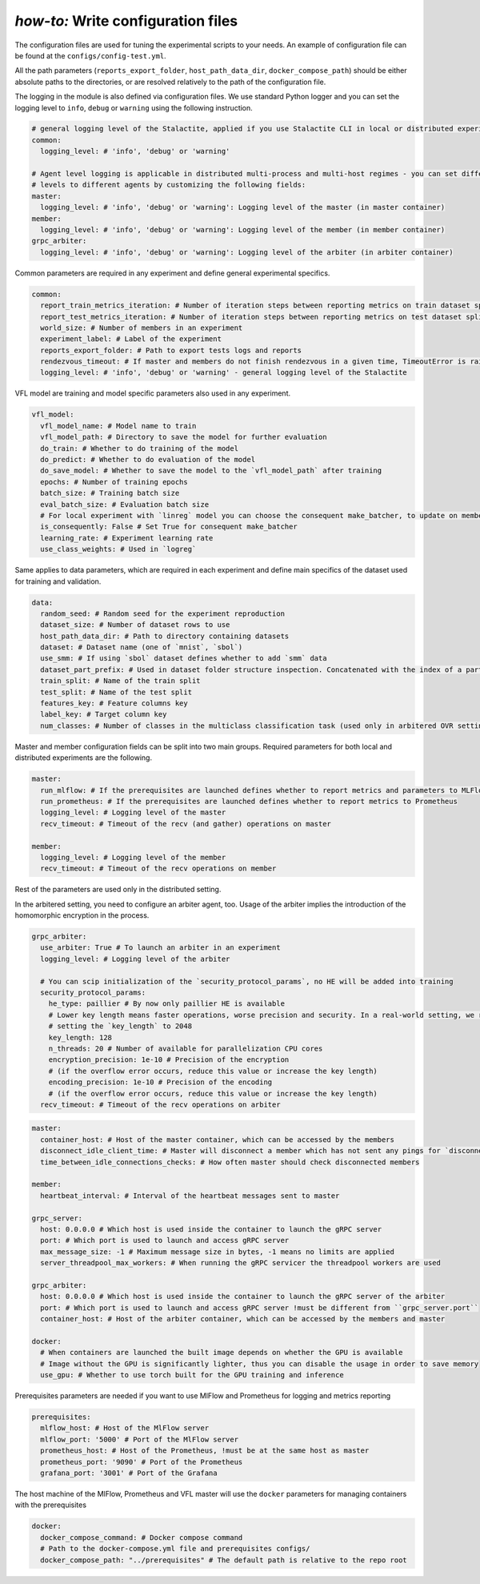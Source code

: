 .. _config_tutorial:

*how-to:* Write configuration files
======================================

The configuration files are used for tuning the experimental scripts to your needs.
An example of configuration file can be found at the ``configs/config-test.yml``.

All the path parameters (``reports_export_folder``, ``host_path_data_dir``, ``docker_compose_path``) should be either
absolute paths to the directories, or are resolved relatively to the path of the configuration file.

The logging in the module is also defined via configuration files. We use standard Python logger and you can set the
logging level to ``info``, ``debug`` or ``warning`` using the following instruction.

.. code-block:: yaml

    # general logging level of the Stalactite, applied if you use Stalactite CLI in local or distributed experiments
    common:
      logging_level: # 'info', 'debug' or 'warning'

    # Agent level logging is applicable in distributed multi-process and multi-host regimes - you can set different
    # levels to different agents by customizing the following fields:
    master:
      logging_level: # 'info', 'debug' or 'warning': Logging level of the master (in master container)
    member:
      logging_level: # 'info', 'debug' or 'warning': Logging level of the member (in member container)
    grpc_arbiter:
      logging_level: # 'info', 'debug' or 'warning': Logging level of the arbiter (in arbiter container)


Common parameters are required in any experiment and define general experimental specifics.

.. code-block:: yaml

    common:
      report_train_metrics_iteration: # Number of iteration steps between reporting metrics on train dataset split
      report_test_metrics_iteration: # Number of iteration steps between reporting metrics on test dataset split
      world_size: # Number of members in an experiment
      experiment_label: # Label of the experiment
      reports_export_folder: # Path to export tests logs and reports
      rendezvous_timeout: # If master and members do not finish rendezvous in a given time, TimeoutError is raised
      logging_level: # 'info', 'debug' or 'warning' - general logging level of the Stalactite

VFL model are training and model specific parameters also used in any experiment.

.. code-block:: yaml

    vfl_model:
      vfl_model_name: # Model name to train
      vfl_model_path: # Directory to save the model for further evaluation
      do_train: # Whether to do training of the model
      do_predict: # Whether to do evaluation of the model
      do_save_model: # Whether to save the model to the `vfl_model_path` after training
      epochs: # Number of training epochs
      batch_size: # Training batch size
      eval_batch_size: # Evaluation batch size
      # For local experiment with `linreg` model you can choose the consequent make_batcher, to update on member at a time
      is_consequently: False # Set True for consequent make_batcher
      learning_rate: # Experiment learning rate
      use_class_weights: # Used in `logreg`


Same applies to data parameters, which are required in each experiment and define main specifics of the dataset
used for training and validation.

.. code-block:: yaml

    data:
      random_seed: # Random seed for the experiment reproduction
      dataset_size: # Number of dataset rows to use
      host_path_data_dir: # Path to directory containing datasets
      dataset: # Dataset name (one of `mnist`, `sbol`)
      use_smm: # If using `sbol` dataset defines whether to add `smm` data
      dataset_part_prefix: # Used in dataset folder structure inspection. Concatenated with the index of a party: 0,1,... etc.
      train_split: # Name of the train split
      test_split: # Name of the test split
      features_key: # Feature columns key
      label_key: # Target column key
      num_classes: # Number of classes in the multiclass classification task (used only in arbitered OVR setting)

Master and member configuration fields can be split into two main groups. Required parameters for both local and
distributed experiments are the following.

.. code-block:: yaml

    master:
      run_mlflow: # If the prerequisites are launched defines whether to report metrics and parameters to MLFlow
      run_prometheus: # If the prerequisites are launched defines whether to report metrics to Prometheus
      logging_level: # Logging level of the master
      recv_timeout: # Timeout of the recv (and gather) operations on master

    member:
      logging_level: # Logging level of the member
      recv_timeout: # Timeout of the recv operations on member

Rest of the parameters are used only in the distributed setting.

In the arbitered setting, you need to configure an arbiter agent, too. Usage of the arbiter implies the introduction of
the homomorphic encryption in the process.

.. code-block:: yaml

    grpc_arbiter:
      use_arbiter: True # To launch an arbiter in an experiment
      logging_level: # Logging level of the arbiter

      # You can scip initialization of the `security_protocol_params`, no HE will be added into training
      security_protocol_params:
        he_type: paillier # By now only paillier HE is available
        # Lower key length means faster operations, worse precision and security. In a real-world setting, we recommend
        # setting the `key_length` to 2048
        key_length: 128
        n_threads: 20 # Number of available for parallelization CPU cores
        encryption_precision: 1e-10 # Precision of the encryption
        # (if the overflow error occurs, reduce this value or increase the key length)
        encoding_precision: 1e-10 # Precision of the encoding
        # (if the overflow error occurs, reduce this value or increase the key length)
      recv_timeout: # Timeout of the recv operations on arbiter


.. code-block:: yaml

    master:
      container_host: # Host of the master container, which can be accessed by the members
      disconnect_idle_client_time: # Master will disconnect a member which has not sent any pings for `disconnect_idle_client_time`
      time_between_idle_connections_checks: # How often master should check disconnected members

    member:
      heartbeat_interval: # Interval of the heartbeat messages sent to master

    grpc_server:
      host: 0.0.0.0 # Which host is used inside the container to launch the gRPC server
      port: # Which port is used to launch and access gRPC server
      max_message_size: -1 # Maximum message size in bytes, -1 means no limits are applied
      server_threadpool_max_workers: # When running the gRPC servicer the threadpool workers are used

    grpc_arbiter:
      host: 0.0.0.0 # Which host is used inside the container to launch the gRPC server of the arbiter
      port: # Which port is used to launch and access gRPC server !must be different from ``grpc_server.port``
      container_host: # Host of the arbiter container, which can be accessed by the members and master

    docker:
      # When containers are launched the built image depends on whether the GPU is available
      # Image without the GPU is significantly lighter, thus you can disable the usage in order to save memory
      use_gpu: # Whether to use torch built for the GPU training and inference

Prerequisites parameters are needed if you want to use MlFlow and Prometheus for logging and metrics reporting

.. code-block:: yaml

    prerequisites:
      mlflow_host: # Host of the MlFlow server
      mlflow_port: '5000' # Port of the MlFlow server
      prometheus_host: # Host of the Prometheus, !must be at the same host as master
      prometheus_port: '9090' # Port of the Prometheus
      grafana_port: '3001' # Port of the Grafana

The host machine of the MlFlow, Prometheus and VFL master will use the ``docker`` parameters for managing containers
with the prerequisites

.. code-block:: yaml

    docker:
      docker_compose_command: # Docker compose command
      # Path to the docker-compose.yml file and prerequisites configs/
      docker_compose_path: "../prerequisites" # The default path is relative to the repo root

